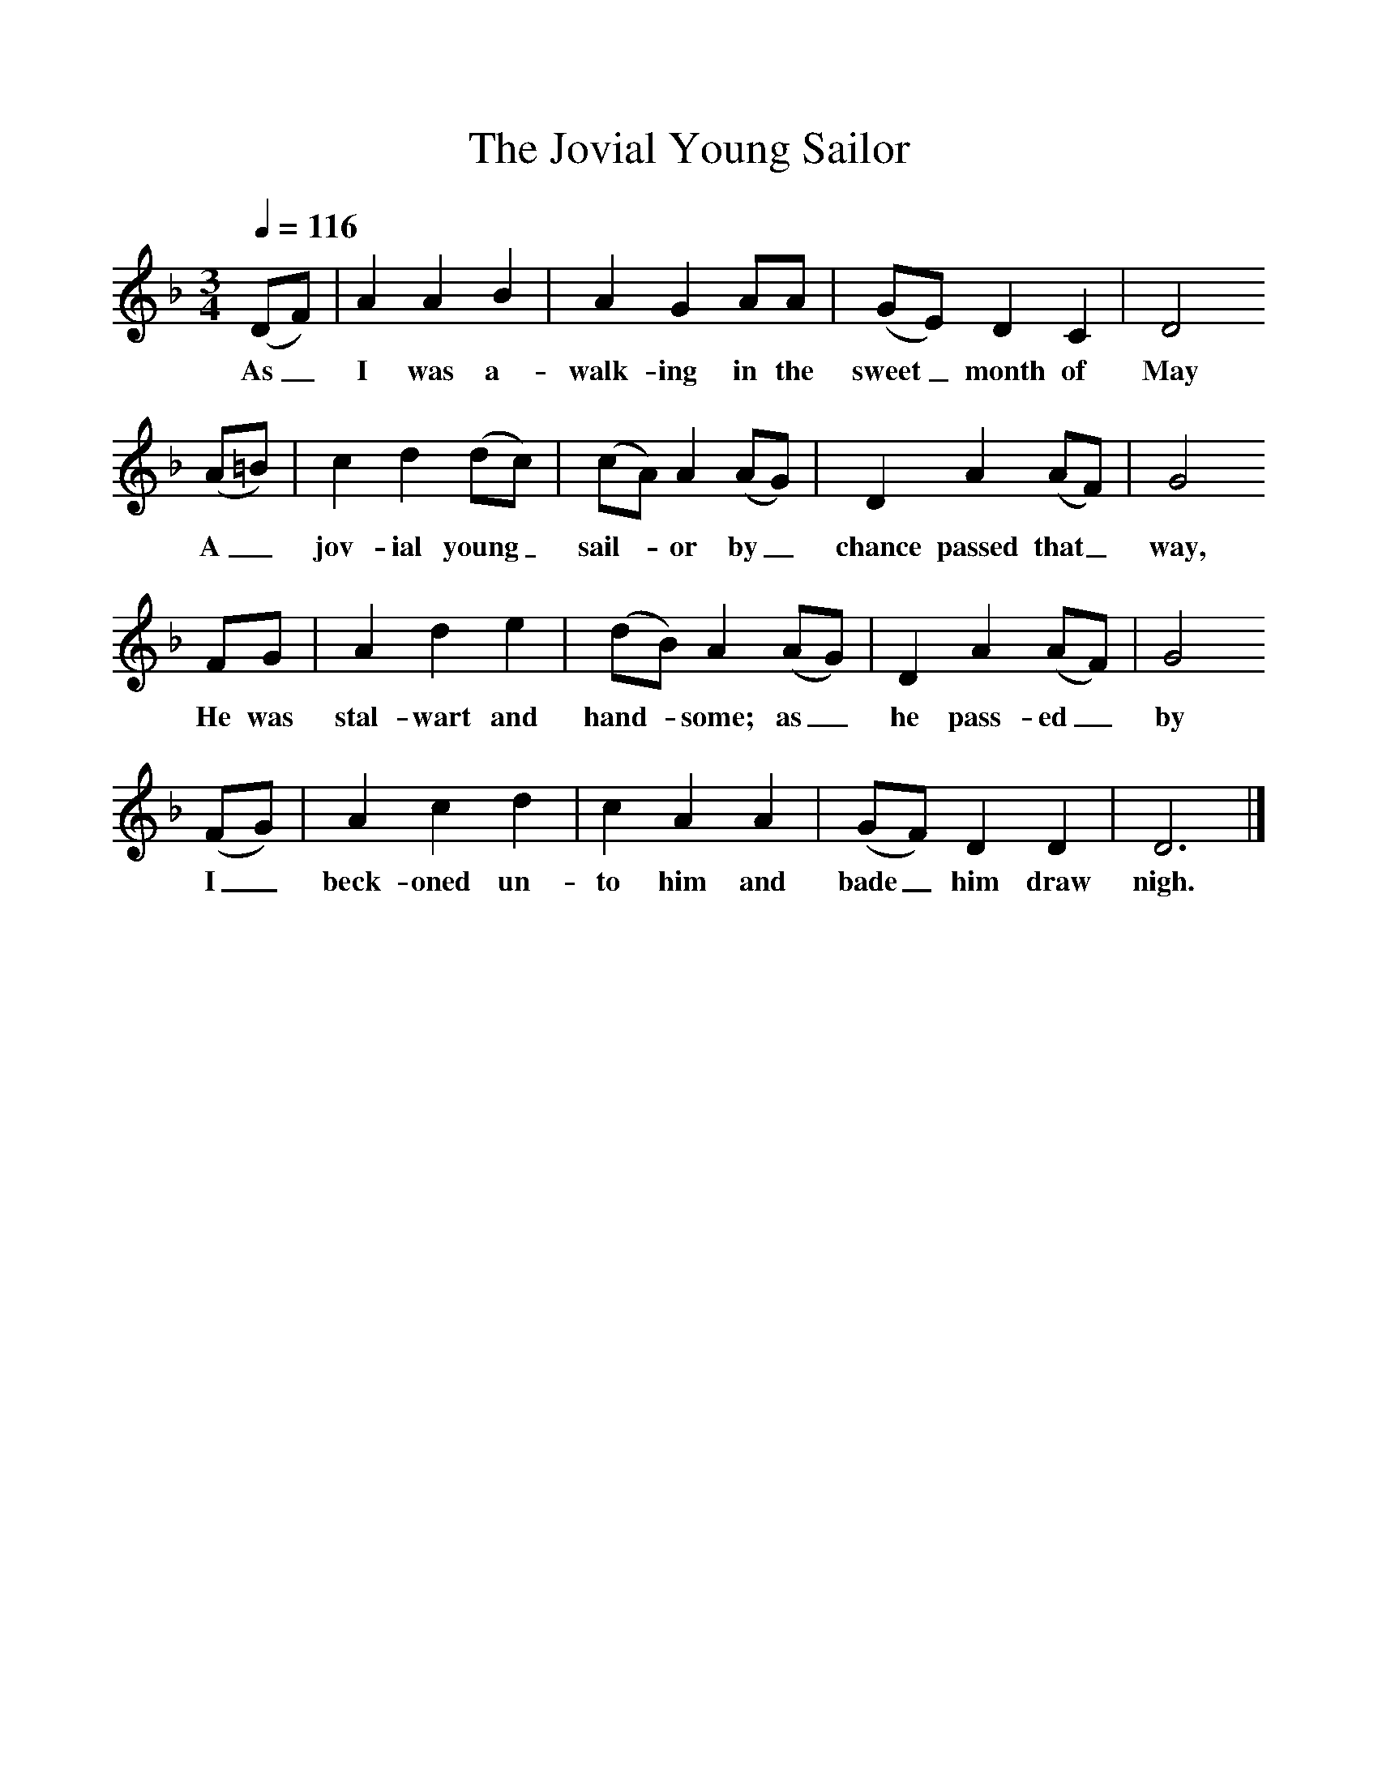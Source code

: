 %%scale 1
X:1     %Music
T:The Jovial Young Sailor
B:Journal of the English Folk Dance and Song Society, Dec 1954
F:http://www.folkinfo.org/songs
S:John Roast, East Chezzetcook, Nova Scotia, July 11th 1937
Z:Doreen H Senior and Helen Creighton
Q:1/4=116     %Tempo
M:3/4     %Meter
L:1/8     %
K:DAeo
(DF) |A2 A2 B2 |A2 G2 AA |(GE) D2 C2 | D4 
w:As_ I was a-walk-ing in the sweet_ month of May 
(A=B) |c2 d2 (dc) |(cA) A2 (AG) |D2 A2 (AF) | G4 
w:A_ jov-ial young_ sail-*or by_ chance passed that_ way,
FG |A2 d2 e2 |(dB) A2 (AG) |D2 A2 (AF) | G4 
w: He was stal-wart and hand-*some; as_ he pass-ed_ by
(FG) |A2 c2 d2 |c2 A2 A2 |(GF) D2 D2 | D6 |]
w:I_ beck-oned un-to him and bade_ him draw nigh. 